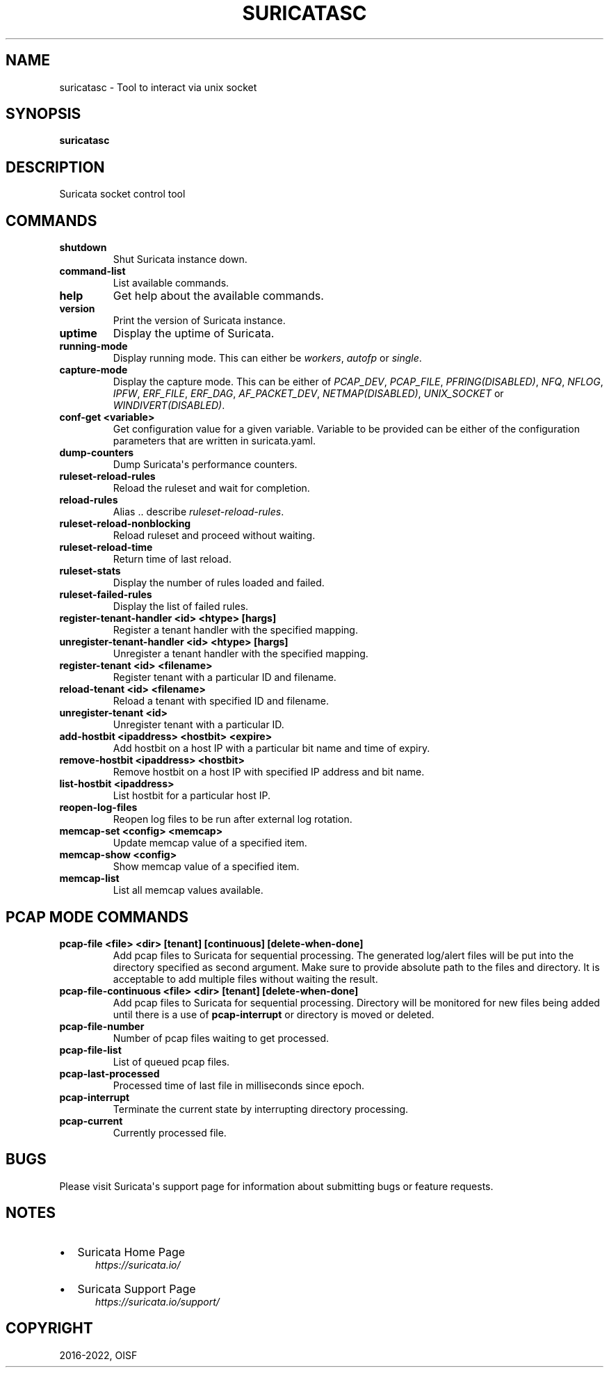 .\" Man page generated from reStructuredText.
.
.
.nr rst2man-indent-level 0
.
.de1 rstReportMargin
\\$1 \\n[an-margin]
level \\n[rst2man-indent-level]
level margin: \\n[rst2man-indent\\n[rst2man-indent-level]]
-
\\n[rst2man-indent0]
\\n[rst2man-indent1]
\\n[rst2man-indent2]
..
.de1 INDENT
.\" .rstReportMargin pre:
. RS \\$1
. nr rst2man-indent\\n[rst2man-indent-level] \\n[an-margin]
. nr rst2man-indent-level +1
.\" .rstReportMargin post:
..
.de UNINDENT
. RE
.\" indent \\n[an-margin]
.\" old: \\n[rst2man-indent\\n[rst2man-indent-level]]
.nr rst2man-indent-level -1
.\" new: \\n[rst2man-indent\\n[rst2man-indent-level]]
.in \\n[rst2man-indent\\n[rst2man-indent-level]]u
..
.TH "SURICATASC" "1" "Oct 26, 2022" "7.0.0-dev" "Suricata"
.SH NAME
suricatasc \- Tool to interact via unix socket
.SH SYNOPSIS
.sp
\fBsuricatasc\fP
.SH DESCRIPTION
.sp
Suricata socket control tool
.SH COMMANDS
.INDENT 0.0
.TP
.B shutdown
Shut Suricata instance down.
.UNINDENT
.INDENT 0.0
.TP
.B command\-list
List available commands.
.UNINDENT
.INDENT 0.0
.TP
.B help
Get help about the available commands.
.UNINDENT
.INDENT 0.0
.TP
.B version
Print the version of Suricata instance.
.UNINDENT
.INDENT 0.0
.TP
.B uptime
Display the uptime of Suricata.
.UNINDENT
.INDENT 0.0
.TP
.B running\-mode
Display running mode. This can either be \fIworkers\fP, \fIautofp\fP or \fIsingle\fP\&.
.UNINDENT
.INDENT 0.0
.TP
.B capture\-mode
Display the capture mode. This can be either of \fIPCAP_DEV\fP,
\fIPCAP_FILE\fP, \fIPFRING(DISABLED)\fP, \fINFQ\fP, \fINFLOG\fP, \fIIPFW\fP, \fIERF_FILE\fP,
\fIERF_DAG\fP, \fIAF_PACKET_DEV\fP, \fINETMAP(DISABLED)\fP, \fIUNIX_SOCKET\fP or
\fIWINDIVERT(DISABLED)\fP\&.
.UNINDENT
.INDENT 0.0
.TP
.B conf\-get <variable>
Get configuration value for a given variable. Variable to be provided can be
either of the configuration parameters that are written in suricata.yaml.
.UNINDENT
.INDENT 0.0
.TP
.B dump\-counters
Dump Suricata\(aqs performance counters.
.UNINDENT
.INDENT 0.0
.TP
.B ruleset\-reload\-rules
Reload the ruleset and wait for completion.
.UNINDENT
.INDENT 0.0
.TP
.B reload\-rules
Alias .. describe \fIruleset\-reload\-rules\fP\&.
.UNINDENT
.INDENT 0.0
.TP
.B ruleset\-reload\-nonblocking
Reload ruleset and proceed without waiting.
.UNINDENT
.INDENT 0.0
.TP
.B ruleset\-reload\-time
Return time of last reload.
.UNINDENT
.INDENT 0.0
.TP
.B ruleset\-stats
Display the number of rules loaded and failed.
.UNINDENT
.INDENT 0.0
.TP
.B ruleset\-failed\-rules
Display the list of failed rules.
.UNINDENT
.INDENT 0.0
.TP
.B register\-tenant\-handler <id> <htype> [hargs]
Register a tenant handler with the specified mapping.
.UNINDENT
.INDENT 0.0
.TP
.B unregister\-tenant\-handler <id> <htype> [hargs]
Unregister a tenant handler with the specified mapping.
.UNINDENT
.INDENT 0.0
.TP
.B register\-tenant <id> <filename>
Register tenant with a particular ID and filename.
.UNINDENT
.INDENT 0.0
.TP
.B reload\-tenant <id> <filename>
Reload a tenant with specified ID and filename.
.UNINDENT
.INDENT 0.0
.TP
.B unregister\-tenant <id>
Unregister tenant with a particular ID.
.UNINDENT
.INDENT 0.0
.TP
.B add\-hostbit <ipaddress> <hostbit> <expire>
Add hostbit on a host IP with a particular bit name and time of expiry.
.UNINDENT
.INDENT 0.0
.TP
.B remove\-hostbit <ipaddress> <hostbit>
Remove hostbit on a host IP with specified IP address and bit name.
.UNINDENT
.INDENT 0.0
.TP
.B list\-hostbit <ipaddress>
List hostbit for a particular host IP.
.UNINDENT
.INDENT 0.0
.TP
.B reopen\-log\-files
Reopen log files to be run after external log rotation.
.UNINDENT
.INDENT 0.0
.TP
.B memcap\-set <config> <memcap>
Update memcap value of a specified item.
.UNINDENT
.INDENT 0.0
.TP
.B memcap\-show <config>
Show memcap value of a specified item.
.UNINDENT
.INDENT 0.0
.TP
.B memcap\-list
List all memcap values available.
.UNINDENT
.SH PCAP MODE COMMANDS
.INDENT 0.0
.TP
.B pcap\-file <file> <dir> [tenant] [continuous] [delete\-when\-done]
Add pcap files to Suricata for sequential processing. The generated
log/alert files will be put into the directory specified as second argument.
Make sure to provide absolute path to the files and directory. It is
acceptable to add multiple files without waiting the result.
.UNINDENT
.INDENT 0.0
.TP
.B pcap\-file\-continuous <file> <dir> [tenant] [delete\-when\-done]
Add pcap files to Suricata for sequential processing. Directory will be
monitored for new files being added until there is a use of
\fBpcap\-interrupt\fP or directory is moved or deleted.
.UNINDENT
.INDENT 0.0
.TP
.B pcap\-file\-number
Number of pcap files waiting to get processed.
.UNINDENT
.INDENT 0.0
.TP
.B pcap\-file\-list
List of queued pcap files.
.UNINDENT
.INDENT 0.0
.TP
.B pcap\-last\-processed
Processed time of last file in milliseconds since epoch.
.UNINDENT
.INDENT 0.0
.TP
.B pcap\-interrupt
Terminate the current state by interrupting directory processing.
.UNINDENT
.INDENT 0.0
.TP
.B pcap\-current
Currently processed file.
.UNINDENT
.SH BUGS
.sp
Please visit Suricata\(aqs support page for information about submitting
bugs or feature requests.
.SH NOTES
.INDENT 0.0
.IP \(bu 2
Suricata Home Page
.INDENT 2.0
.INDENT 3.5
\fI\%https://suricata.io/\fP
.UNINDENT
.UNINDENT
.IP \(bu 2
Suricata Support Page
.INDENT 2.0
.INDENT 3.5
\fI\%https://suricata.io/support/\fP
.UNINDENT
.UNINDENT
.UNINDENT
.SH COPYRIGHT
2016-2022, OISF
.\" Generated by docutils manpage writer.
.
